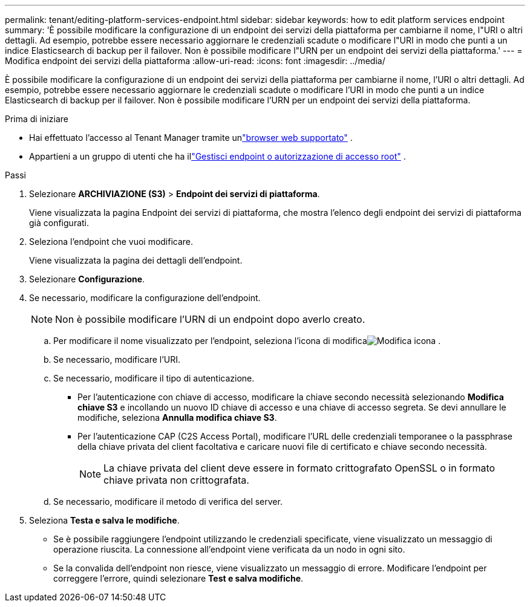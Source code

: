 ---
permalink: tenant/editing-platform-services-endpoint.html 
sidebar: sidebar 
keywords: how to edit platform services endpoint 
summary: 'È possibile modificare la configurazione di un endpoint dei servizi della piattaforma per cambiarne il nome, l"URI o altri dettagli.  Ad esempio, potrebbe essere necessario aggiornare le credenziali scadute o modificare l"URI in modo che punti a un indice Elasticsearch di backup per il failover.  Non è possibile modificare l"URN per un endpoint dei servizi della piattaforma.' 
---
= Modifica endpoint dei servizi della piattaforma
:allow-uri-read: 
:icons: font
:imagesdir: ../media/


[role="lead"]
È possibile modificare la configurazione di un endpoint dei servizi della piattaforma per cambiarne il nome, l'URI o altri dettagli.  Ad esempio, potrebbe essere necessario aggiornare le credenziali scadute o modificare l'URI in modo che punti a un indice Elasticsearch di backup per il failover.  Non è possibile modificare l'URN per un endpoint dei servizi della piattaforma.

.Prima di iniziare
* Hai effettuato l'accesso al Tenant Manager tramite unlink:../admin/web-browser-requirements.html["browser web supportato"] .
* Appartieni a un gruppo di utenti che ha illink:tenant-management-permissions.html["Gestisci endpoint o autorizzazione di accesso root"] .


.Passi
. Selezionare *ARCHIVIAZIONE (S3)* > *Endpoint dei servizi di piattaforma*.
+
Viene visualizzata la pagina Endpoint dei servizi di piattaforma, che mostra l'elenco degli endpoint dei servizi di piattaforma già configurati.

. Seleziona l'endpoint che vuoi modificare.
+
Viene visualizzata la pagina dei dettagli dell'endpoint.

. Selezionare *Configurazione*.
. Se necessario, modificare la configurazione dell'endpoint.
+

NOTE: Non è possibile modificare l'URN di un endpoint dopo averlo creato.

+
.. Per modificare il nome visualizzato per l'endpoint, seleziona l'icona di modificaimage:../media/icon_edit_tm.png["Modifica icona"] .
.. Se necessario, modificare l'URI.
.. Se necessario, modificare il tipo di autenticazione.
+
*** Per l'autenticazione con chiave di accesso, modificare la chiave secondo necessità selezionando *Modifica chiave S3* e incollando un nuovo ID chiave di accesso e una chiave di accesso segreta.  Se devi annullare le modifiche, seleziona *Annulla modifica chiave S3*.
*** Per l'autenticazione CAP (C2S Access Portal), modificare l'URL delle credenziali temporanee o la passphrase della chiave privata del client facoltativa e caricare nuovi file di certificato e chiave secondo necessità.
+

NOTE: La chiave privata del client deve essere in formato crittografato OpenSSL o in formato chiave privata non crittografata.



.. Se necessario, modificare il metodo di verifica del server.


. Seleziona *Testa e salva le modifiche*.
+
** Se è possibile raggiungere l'endpoint utilizzando le credenziali specificate, viene visualizzato un messaggio di operazione riuscita.  La connessione all'endpoint viene verificata da un nodo in ogni sito.
** Se la convalida dell'endpoint non riesce, viene visualizzato un messaggio di errore.  Modificare l'endpoint per correggere l'errore, quindi selezionare *Test e salva modifiche*.



